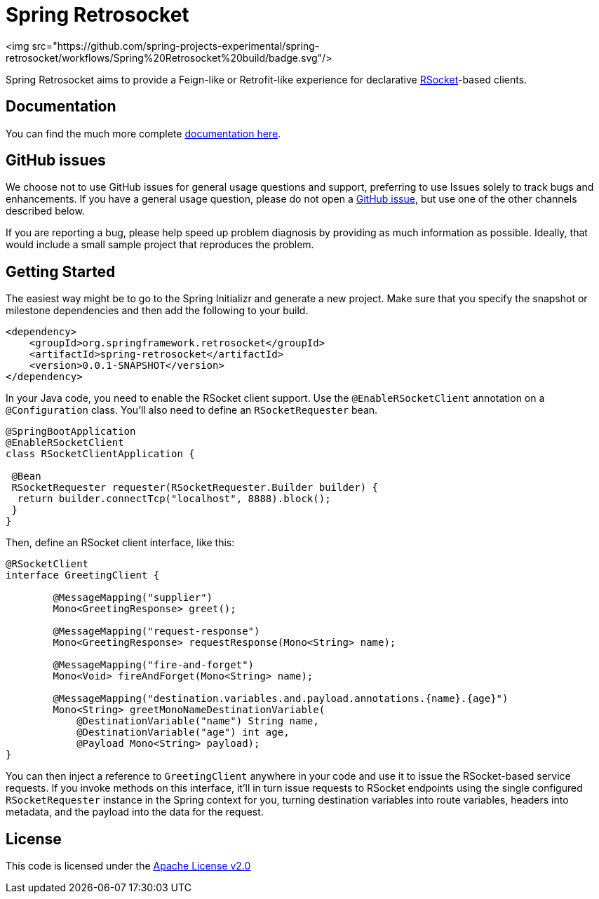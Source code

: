 = Spring Retrosocket

<img src="https://github.com/spring-projects-experimental/spring-retrosocket/workflows/Spring%20Retrosocket%20build/badge.svg"/>

Spring Retrosocket aims to provide a Feign-like or Retrofit-like experience for declarative http://RSocket.io[RSocket]-based clients.

== Documentation

You can find the much more complete https://spring-projects-experimental.github.io/spring-retrosocket/[documentation here].

== GitHub issues

We choose not to use GitHub issues for general usage questions and support, preferring to use Issues solely to track bugs and enhancements. If you have a general usage question, please do not open a http://github.com/spring-projects-experimental/spring-retrosocket[GitHub issue], but use one of the other channels described below.

If you are reporting a bug, please help speed up problem diagnosis by providing as much information as possible. Ideally, that would include a small sample project that reproduces the problem.

== Getting Started

The easiest way might be to go to the Spring Initializr and generate a new project. Make sure that you specify the snapshot or milestone dependencies and then add the following to your build.

[source,xml]
----
<dependency>
    <groupId>org.springframework.retrosocket</groupId>
    <artifactId>spring-retrosocket</artifactId>
    <version>0.0.1-SNAPSHOT</version>
</dependency>
----


In your Java code, you need to enable the RSocket client support. Use the `@EnableRSocketClient` annotation on a `@Configuration` class. You’ll also need to define an `RSocketRequester` bean.

[source,java]
----
@SpringBootApplication
@EnableRSocketClient
class RSocketClientApplication {

 @Bean
 RSocketRequester requester(RSocketRequester.Builder builder) {
  return builder.connectTcp("localhost", 8888).block();
 }
}
----

Then, define an RSocket client interface, like this:

[source,java]
----
@RSocketClient
interface GreetingClient {

	@MessageMapping("supplier")
	Mono<GreetingResponse> greet();

	@MessageMapping("request-response")
	Mono<GreetingResponse> requestResponse(Mono<String> name);

	@MessageMapping("fire-and-forget")
	Mono<Void> fireAndForget(Mono<String> name);

	@MessageMapping("destination.variables.and.payload.annotations.{name}.{age}")
	Mono<String> greetMonoNameDestinationVariable(
            @DestinationVariable("name") String name,
	    @DestinationVariable("age") int age,
            @Payload Mono<String> payload);
}
----

You can then inject a reference to `GreetingClient` anywhere in your code and use it to issue the RSocket-based service requests.
If you invoke methods on this interface, it’ll in turn issue requests to RSocket endpoints using the single configured `RSocketRequester` instance in the Spring context for you,
turning destination variables into route variables, headers into metadata, and the payload into the data for the request.

== License

This code is licensed under the https://www.apache.org/licenses/LICENSE-2.0[Apache License v2.0]
